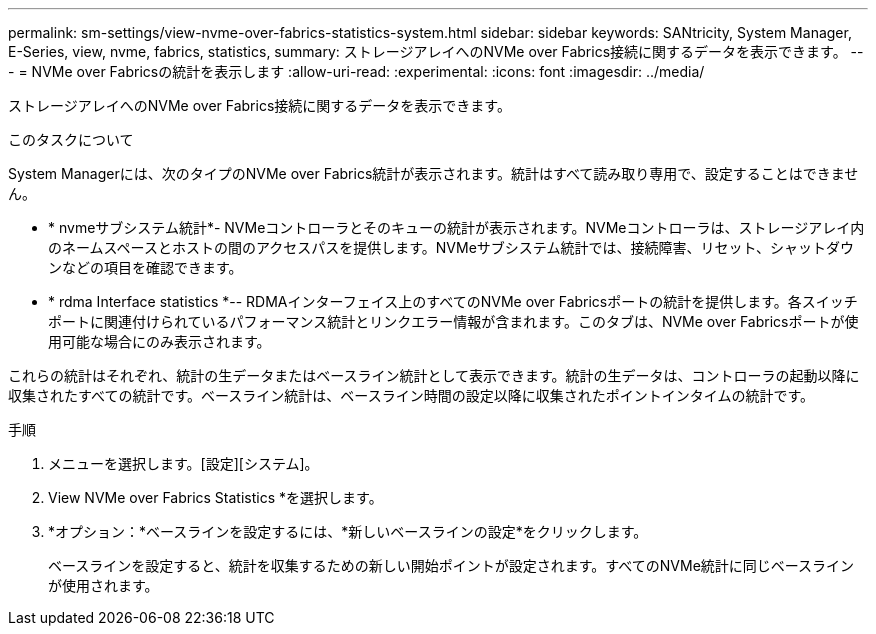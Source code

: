 ---
permalink: sm-settings/view-nvme-over-fabrics-statistics-system.html 
sidebar: sidebar 
keywords: SANtricity, System Manager, E-Series, view, nvme, fabrics, statistics, 
summary: ストレージアレイへのNVMe over Fabrics接続に関するデータを表示できます。 
---
= NVMe over Fabricsの統計を表示します
:allow-uri-read: 
:experimental: 
:icons: font
:imagesdir: ../media/


[role="lead"]
ストレージアレイへのNVMe over Fabrics接続に関するデータを表示できます。

.このタスクについて
System Managerには、次のタイプのNVMe over Fabrics統計が表示されます。統計はすべて読み取り専用で、設定することはできません。

* * nvmeサブシステム統計*- NVMeコントローラとそのキューの統計が表示されます。NVMeコントローラは、ストレージアレイ内のネームスペースとホストの間のアクセスパスを提供します。NVMeサブシステム統計では、接続障害、リセット、シャットダウンなどの項目を確認できます。
* * rdma Interface statistics *-- RDMAインターフェイス上のすべてのNVMe over Fabricsポートの統計を提供します。各スイッチポートに関連付けられているパフォーマンス統計とリンクエラー情報が含まれます。このタブは、NVMe over Fabricsポートが使用可能な場合にのみ表示されます。


これらの統計はそれぞれ、統計の生データまたはベースライン統計として表示できます。統計の生データは、コントローラの起動以降に収集されたすべての統計です。ベースライン統計は、ベースライン時間の設定以降に収集されたポイントインタイムの統計です。

.手順
. メニューを選択します。[設定][システム]。
. View NVMe over Fabrics Statistics *を選択します。
. *オプション：*ベースラインを設定するには、*新しいベースラインの設定*をクリックします。
+
ベースラインを設定すると、統計を収集するための新しい開始ポイントが設定されます。すべてのNVMe統計に同じベースラインが使用されます。


